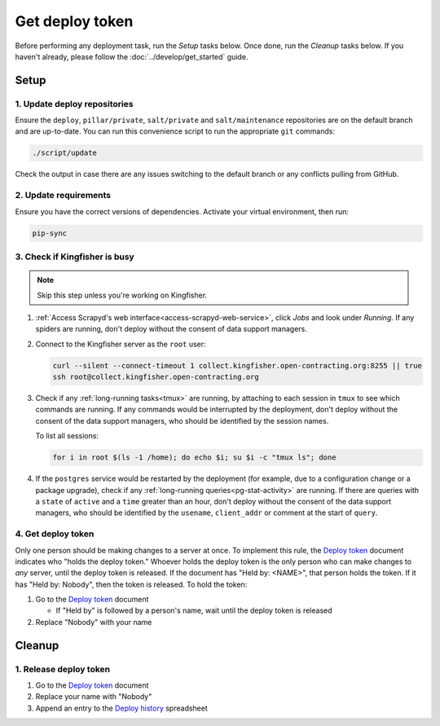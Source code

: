 Get deploy token
================

Before performing any deployment task, run the *Setup* tasks below. Once done, run the *Cleanup* tasks below. If you haven't already, please follow the :doc:`../develop/get_started` guide.

.. _generic-setup:

Setup
-----

1. Update deploy repositories
~~~~~~~~~~~~~~~~~~~~~~~~~~~~~

Ensure the ``deploy``, ``pillar/private``, ``salt/private`` and ``salt/maintenance`` repositories are on the default branch and are up-to-date. You can run this convenience script to run the appropriate ``git`` commands:

.. code-block:: bash

    ./script/update

Check the output in case there are any issues switching to the default branch or any conflicts pulling from GitHub.

2. Update requirements
~~~~~~~~~~~~~~~~~~~~~~

Ensure you have the correct versions of dependencies. Activate your virtual environment, then run:

.. code-block:: bash

   pip-sync

.. _check-if-kingfisher-is-busy:

3. Check if Kingfisher is busy
~~~~~~~~~~~~~~~~~~~~~~~~~~~~~~

.. note::

   Skip this step unless you're working on Kingfisher.

#. :ref:`Access Scrapyd's web interface<access-scrapyd-web-service>`, click *Jobs* and look under *Running*. If any spiders are running, don't deploy without the consent of data support managers.

#. Connect to the Kingfisher server as the ``root`` user:

   .. code-block:: bash

      curl --silent --connect-timeout 1 collect.kingfisher.open-contracting.org:8255 || true
      ssh root@collect.kingfisher.open-contracting.org

#. Check if any :ref:`long-running tasks<tmux>` are running, by attaching to each session in ``tmux`` to see which commands are running. If any commands would be interrupted by the deployment, don't deploy without the consent of the data support managers, who should be identified by the session names.

   To list all sessions:

   .. code-block:: bash

      for i in root $(ls -1 /home); do echo $i; su $i -c "tmux ls"; done

#. If the ``postgres`` service would be restarted by the deployment (for example, due to a configuration change or a package upgrade), check if any :ref:`long-running queries<pg-stat-activity>` are running. If there are queries with a ``state`` of ``active`` and a ``time`` greater than an hour, don't deploy without the consent of the data support managers, who should be identified by the ``usename``, ``client_addr`` or comment at the start of ``query``.

4. Get deploy token
~~~~~~~~~~~~~~~~~~~

Only one person should be making changes to a server at once. To implement this rule, the `Deploy token <https://docs.google.com/document/d/1kW2hI1PYYd8KC5QDyys8clPvshBMUZuLpEOO-DvSxqk/edit>`__ document indicates who "holds the deploy token." Whoever holds the deploy token is the only person who can make changes to *any* server, until the deploy token is released. If the document has "Held by: <NAME>", that person holds the token. If it has "Held by: Nobody", then the token is released. To hold the token:

#. Go to the `Deploy token <https://docs.google.com/document/d/1kW2hI1PYYd8KC5QDyys8clPvshBMUZuLpEOO-DvSxqk/edit>`__ document

   * If "Held by" is followed by a person's name, wait until the deploy token is released

#. Replace "Nobody" with your name

.. _generic-cleanup:

Cleanup
-------

1. Release deploy token
~~~~~~~~~~~~~~~~~~~~~~~

#. Go to the `Deploy token <https://docs.google.com/document/d/1kW2hI1PYYd8KC5QDyys8clPvshBMUZuLpEOO-DvSxqk/edit>`__ document
#. Replace your name with "Nobody"
#. Append an entry to the `Deploy history <https://docs.google.com/spreadsheets/d/1lmX7c5PQ83lzhPK2y91RmOO4nv9Di4jzA2yn0ZdFIjY/edit#gid=0>`__ spreadsheet

